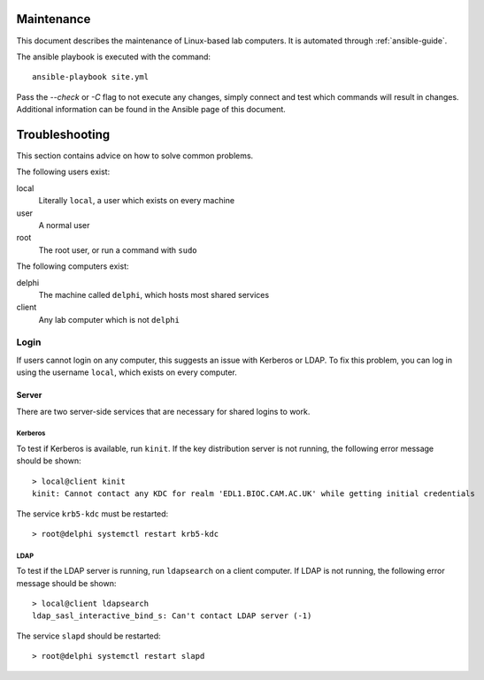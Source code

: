 Maintenance
===========

This document describes the maintenance of Linux-based lab computers. It is
automated through :ref:`ansible-guide`.

The ansible playbook is executed with the command::

  ansible-playbook site.yml

Pass the `--check` or `-C` flag to not execute any changes, simply connect and
test which commands will result in changes. Additional information can be found
in the Ansible page of this document.

Troubleshooting
===============

This section contains advice on how to solve common problems.

The following users exist:

local
  Literally ``local``, a user which exists on every machine
user
  A normal user
root
  The root user, or run a command with ``sudo``

The following computers exist:

delphi
  The machine called ``delphi``, which hosts most shared services
client
  Any lab computer which is not ``delphi``

Login
+++++

If users cannot login on any computer, this suggests an issue with Kerberos or
LDAP. To fix this problem, you can log in using the username ``local``, which
exists on every computer.

Server
------

There are two server-side services that are necessary for shared logins to work.

Kerberos
~~~~~~~~

To test if Kerberos is available, run ``kinit``. If the key distribution server
is not running, the following error message should be shown::

  > local@client kinit
  kinit: Cannot contact any KDC for realm 'EDL1.BIOC.CAM.AC.UK' while getting initial credentials

The service ``krb5-kdc`` must be restarted::

  > root@delphi systemctl restart krb5-kdc

LDAP
~~~~

To test if the LDAP server is running, run ``ldapsearch`` on a client computer.
If LDAP is not running, the following error message should be shown::

  > local@client ldapsearch
  ldap_sasl_interactive_bind_s: Can't contact LDAP server (-1)

The service ``slapd`` should be restarted::

  > root@delphi systemctl restart slapd
